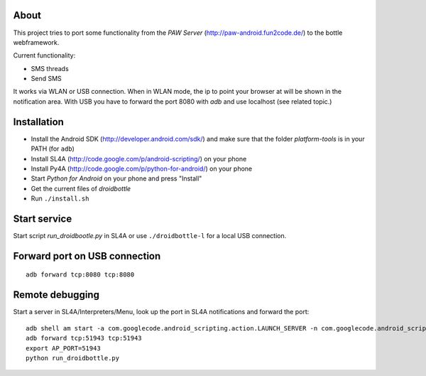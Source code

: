 About
=====

This project tries to port some functionality from the *PAW Server*
(http://paw-android.fun2code.de/) to the bottle webframework.

Current functionality:

- SMS threads
- Send SMS

It works via WLAN or USB connection. When in WLAN mode, the ip to point
your browser at will be shown in the notification area. With USB you
have to forward the port 8080 with *adb* and use localhost
(see related topic.)

Installation
============

- Install the Android SDK (http://developer.android.com/sdk/)
  and make sure that the folder *platform-tools* is in your
  PATH (for ``adb``)
- Install SL4A (http://code.google.com/p/android-scripting/) on your phone
- Install Py4A (http://code.google.com/p/python-for-android/) on your phone
- Start *Python for Android* on your phone and press "Install"
- Get the current files of *droidbottle*
- Run ``./install.sh``


Start service
=============

Start script *run_droidbootle.py* in SL4A or use ``./droidbottle-l`` for
a local USB connection.


Forward port on USB connection
==============================

::

    adb forward tcp:8080 tcp:8080


Remote debugging
================

Start a server in SL4A/Interpreters/Menu, look up the port in
SL4A notifications and forward the port::

    adb shell am start -a com.googlecode.android_scripting.action.LAUNCH_SERVER -n com.googlecode.android_scripting/.activity.ScriptingLayerServiceLauncher
    adb forward tcp:51943 tcp:51943
    export AP_PORT=51943
    python run_droidbottle.py
